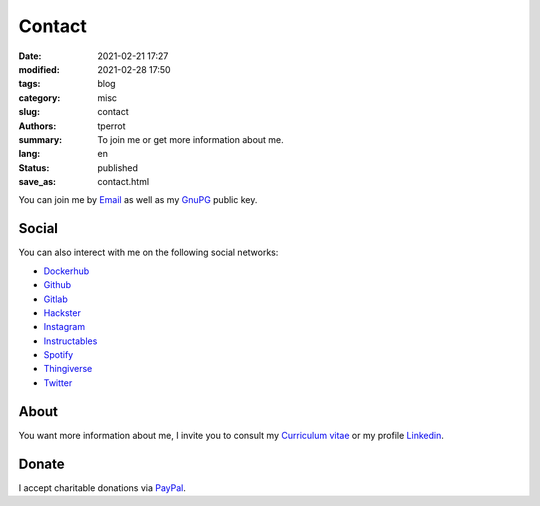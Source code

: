 =======
Contact
=======

:date: 2021-02-21 17:27
:modified: 2021-02-28 17:50
:tags: blog
:category: misc
:slug: contact
:authors: tperrot
:summary: To join me or get more information about me.
:lang: en
:status: published
:save_as: contact.html

You can join me by `Email`_ as well as my `GnuPG`_ public key.

Social
======

You can also interect with me on the following social networks:

* `Dockerhub`_
* `Github`_
* `Gitlab`_
* `Hackster`_
* `Instagram`_
* `Instructables`_
* `Spotify`_
* `Thingiverse`_
* `Twitter`_

About
=====

You want more information about me, I invite you to consult my
`Curriculum vitae`_ or my profile `Linkedin`_.

Donate
======

I accept charitable donations via `PayPal`_.

.. _Curriculum vitae: https://github.com/tprrt/curriculum/raw/gh-pages/resume.pdf
.. _Dockerhub: https://hub.docker.com/u/tprrt
.. _Email: mailto:thomas.perrot@tupi.fr
.. _Github: https://github.com/tprrt
.. _Gitlab: https://gitlab.com/tprrt
.. _GnuPG: https://keys.openpgp.org/vks/v1/by-fingerprint/088FDE87B7F1F018B520666B53A3D309F9177FB2
.. _Hackster: https://www.hackster.io/tprrt
.. _Instagram: https://www.instagram.com/thomas.prrt
.. _Instructables: https://www.instructables.com/member/tprrt
.. _Linkedin: https://www.linkedin.com/in/tprrt
.. _PayPal: https://paypal.me/tprrt
.. _Spotify: https://open.spotify.com/user/214b7jk6zrtpen27r7qomqydy
.. _Thingiverse: https://www.thingiverse.com/tprrt
.. _Twitter: https://twitter.com/tprrt31
